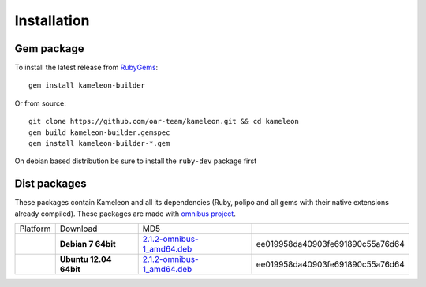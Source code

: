 .. _`installation`:

------------
Installation
------------

Gem package
-----------

To install the latest release from `RubyGems`_:

.. _RubyGems: https://rubygems.org/gems/kameleon-builder

::

    gem install kameleon-builder

Or from source::

    git clone https://github.com/oar-team/kameleon.git && cd kameleon
    gem build kameleon-builder.gemspec
    gem install kameleon-builder-*.gem

On debian based distribution be sure to install the ``ruby-dev`` package first


Dist packages
-------------

These packages contain Kameleon and all its dependencies (Ruby, polipo and all
gems with their native extensions already compiled). These packages are made
with `omnibus project`_.

.. _`omnibus project`: https://github.com/opscode/omnibus-ruby

+-------------------------------+------------------------+-------------------------------+----------------------------------+
|            Platform           |        Download        |              MD5              |                                  |
+-------------------------------+------------------------+-------------------------------+----------------------------------+
| .. image:: _static/debian.png | **Debian 7 64bit**     | `2.1.2-omnibus-1_amd64.deb`_  | ee019958da40903fe691890c55a76d64 |
|   :align: center              |                        |                               |                                  |
+-------------------------------+------------------------+-------------------------------+----------------------------------+
| .. image:: _static/ubuntu.png | **Ubuntu 12.04 64bit** | `2.1.2-omnibus-1_amd64.deb`_  | ee019958da40903fe691890c55a76d64 |
|   :align: center              |                        |                               |                                  |
+-------------------------------+------------------------+-------------------------------+----------------------------------+


.. _`2.1.2-omnibus-1_amd64.deb`: http://kameleon.imag.fr/pkg/kameleon_2.1.2-omnibus-1_amd64.deb
